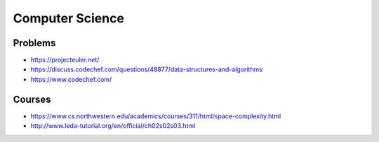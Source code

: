 Computer Science
================

Problems
::::::::

* https://projecteuler.net/
* https://discuss.codechef.com/questions/48877/data-structures-and-algorithms
* https://www.codechef.com/

Courses
:::::::

* https://www.cs.northwestern.edu/academics/courses/311/html/space-complexity.html
* http://www.leda-tutorial.org/en/official/ch02s02s03.html
